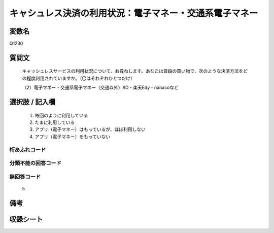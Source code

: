 .. title:: Q1230
.. rst-class:: item

====================================================================================================
キャシュレス決済の利用状況：電子マネー・交通系電子マネー
====================================================================================================

.. rst-class:: varname

変数名
==================

Q1230

.. rst-class:: question

質問文
==================


   キャッシュレスサービスの利用状況について、お尋ねします。あなたは普段の買い物で、次のような決済方法をどの程度利用されていますか。（〇はそれぞれひとつだけ）


   （2）電子マネー・交通系電子マネー（交通以外）/ID・楽天Edy・nanacoなど



.. rst-class:: answer

選択肢 / 記入欄
======================

  1. 毎回のように利用している
  2. たまに利用している
  3. アプリ（電子マネー）はもっているが、ほぼ利用しない
  4. アプリ（電子マネー）をもっていない
  



.. rst-class:: overflow

桁あふれコード
-------------------------------
  


.. rst-class:: not_classified

分類不能の回答コード
-------------------------------------
  


.. rst-class:: not_available

無回答コード
-------------------------------------
  5


.. rst-class:: bikou

備考
==================
 



.. rst-class:: include_sheet

収録シート
=======================================
.. hlist::
   :columns: 3
   
   
   * p27_2
   
   * p28_2
   
   


.. index:: Q1230
